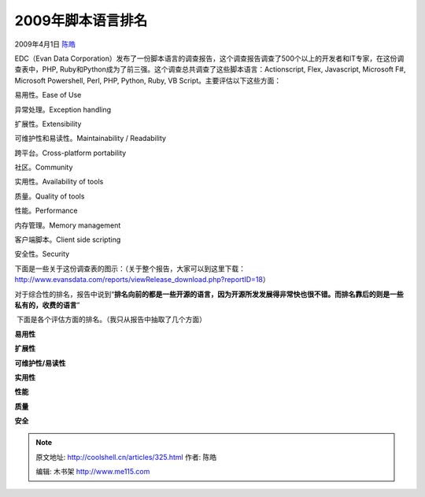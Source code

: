 .. _articles325:

2009年脚本语言排名
==================

2009年4月1日 `陈皓 <http://coolshell.cn/articles/author/haoel>`__

EDC（Evan Data
Corporation）发布了一份脚本语言的调查报告，这个调查报告调查了500个以上的开发者和IT专家，在这份调查表中，PHP,
Ruby和Python成为了前三强。这个调查总共调查了这些脚本语言：Actionscript,
Flex, Javascript, Microsoft F#, Microsoft Powershell, Perl, PHP, Python,
Ruby, VB Script。主要评估以下这些方面：

易用性。Ease of Use |overall|

异常处理。Exception handling

扩展性。Extensibility

可维护性和易读性。Maintainability / Readability

跨平台。Cross-platform portability

社区。Community

实用性。Availability of tools

质量。Quality of tools

性能。Performance

内存管理。Memory management

客户端脚本。Client side scripting

安全性。Security

下面是一些关于这份调查表的图示：（关于整个报告，大家可以到这里下载：\ `http://www.evansdata.com/reports/viewRelease\_download.php?reportID=18 <http://www.evansdata.com/reports/viewRelease_download.php?reportID=18>`__\ ）

对于综合性的排名，报告中说到“\ **排名向前的都是一些开源的语言，因为开源所发发展得非常快也很不错。而排名靠后的则是一些私有的，收费的语言**\ ”

|overall|

 下面是各个评估方面的排名。（我只从报告中抽取了几个方面）

**易用性**

|ease|

**扩展性**

|extensibility|

 

**可维护性/易读性**

|maintainability|

**实用性**

|availability|

**性能**

|performance|

 

**质量**

|quality|

 

**安全**

|security|

.. |overall| image:: /coolshell/static/20140922110524486000.jpg
   :target: http://coolshell.cn//wp-content/uploads/2009/04/overall.jpg
.. |overall| image:: /coolshell/static/20140922110524548000.jpg
   :target: http://coolshell.cn//wp-content/uploads/2009/04/overall.jpg
.. |ease| image:: /coolshell/static/20140922110524601000.jpg
   :target: http://coolshell.cn//wp-content/uploads/2009/04/ease.jpg
.. |extensibility| image:: /coolshell/static/20140922110524640000.jpg
   :target: http://coolshell.cn//wp-content/uploads/2009/04/extensibility.jpg
.. |maintainability| image:: /coolshell/static/20140922110524949000.jpg
   :target: http://coolshell.cn//wp-content/uploads/2009/04/maintainability.jpg
.. |availability| image:: /coolshell/static/20140922110525005000.jpg
   :target: http://coolshell.cn//wp-content/uploads/2009/04/availability.jpg
.. |performance| image:: /coolshell/static/20140922110525078000.jpg
   :target: http://coolshell.cn//wp-content/uploads/2009/04/performance.jpg
.. |quality| image:: /coolshell/static/20140922110525129000.jpg
   :target: http://coolshell.cn//wp-content/uploads/2009/04/quality.jpg
.. |security| image:: /coolshell/static/20140922110525193000.jpg
   :target: http://coolshell.cn//wp-content/uploads/2009/04/security.jpg

.. note::
    原文地址: http://coolshell.cn/articles/325.html 
    作者: 陈皓 

    编辑: 木书架 http://www.me115.com